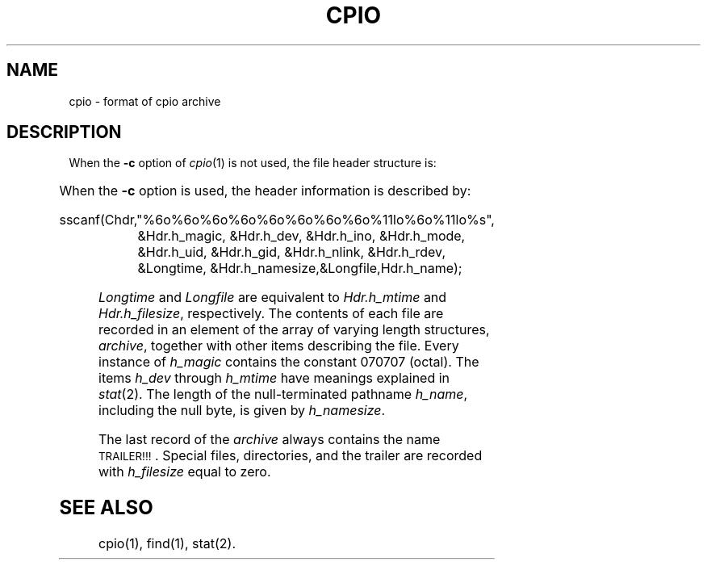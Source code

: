 '\" t
.TH CPIO 4
.SH NAME
cpio \- format of cpio archive
.SH DESCRIPTION
.PP
When the
.B \-c
option of
.IR cpio (1)
is not used, the file header structure is:
.PP
.TS
l l l.
struct {
	short	h_magic,
		h_dev;
	ushort	h_ino,
		h_mode,
		h_uid,
		h_gid;
	short	h_nlink,
		h_rdev,
		h_mtime[2],
		h_namesize,
		h_filesize[2];
	char	h_name[h_namesize rounded to word];
} Hdr;
.TE
.PP
When the
.B \-c
option is used, the header
information is described by:
.PP
.nf
sscanf(Chdr,"%6o%6o%6o%6o%6o%6o%6o%6o%11lo%6o%11lo%s",
.RS
&Hdr.h_magic, &Hdr.h_dev, &Hdr.h_ino, &Hdr.h_mode,
&Hdr.h_uid, &Hdr.h_gid, &Hdr.h_nlink, &Hdr.h_rdev,
&Longtime, &Hdr.h_namesize,&Longfile,Hdr.h_name);
.RE
.fi
.PP
.I Longtime\^
and
.I Longfile\^
are equivalent to
.I Hdr.h_mtime\^
and
.IR Hdr.h_filesize ,
respectively.
The
contents
of each file are recorded in an element
of the array of varying length structures,
.IR archive ,
together with other items describing the file.
Every instance of 
.I h_magic\^
contains the constant 070707 (octal).
The items
.I h_dev\^
through 
.I h_mtime\^
have meanings explained in
.IR  stat (2).
The length of the null-terminated pathname
.IR h_name ,
including the null byte,
is given by
.IR h_namesize .
.PP
The last record
of the
.I archive\^
always contains the name \s-1TRAILER!!!\s0.
Special files, directories, and the trailer are recorded
with 
.I  h_filesize\^
equal to zero.
.SH "SEE ALSO"
cpio(1), find(1), stat(2).
.\"	@(#)cpio.4	1.3	
